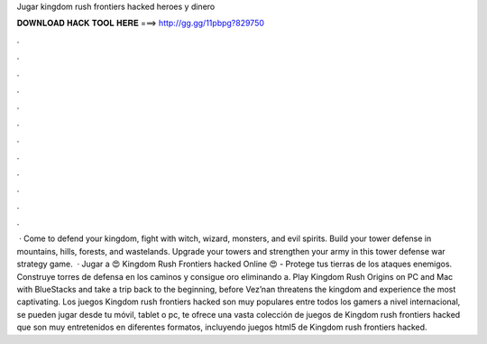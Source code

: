 Jugar kingdom rush frontiers hacked heroes y dinero

𝐃𝐎𝐖𝐍𝐋𝐎𝐀𝐃 𝐇𝐀𝐂𝐊 𝐓𝐎𝐎𝐋 𝐇𝐄𝐑𝐄 ===> http://gg.gg/11pbpg?829750

.

.

.

.

.

.

.

.

.

.

.

.

 · Come to defend your kingdom, fight with witch, wizard, monsters, and evil spirits. Build your tower defense in mountains, hills, forests, and wastelands. Upgrade your towers and strengthen your army in this tower defense war strategy game.  · Jugar a 😍 Kingdom Rush Frontiers hacked Online 😍 - Protege tus tierras de los ataques enemigos. Construye torres de defensa en los caminos y consigue oro eliminando a. Play Kingdom Rush Origins on PC and Mac with BlueStacks and take a trip back to the beginning, before Vez’nan threatens the kingdom and experience the most captivating. Los juegos Kingdom rush frontiers hacked son muy populares entre todos los gamers a nivel internacional, se pueden jugar desde tu móvil, tablet o pc,  te ofrece una vasta colección de juegos de Kingdom rush frontiers hacked que son muy entretenidos en diferentes formatos, incluyendo juegos html5 de Kingdom rush frontiers hacked.